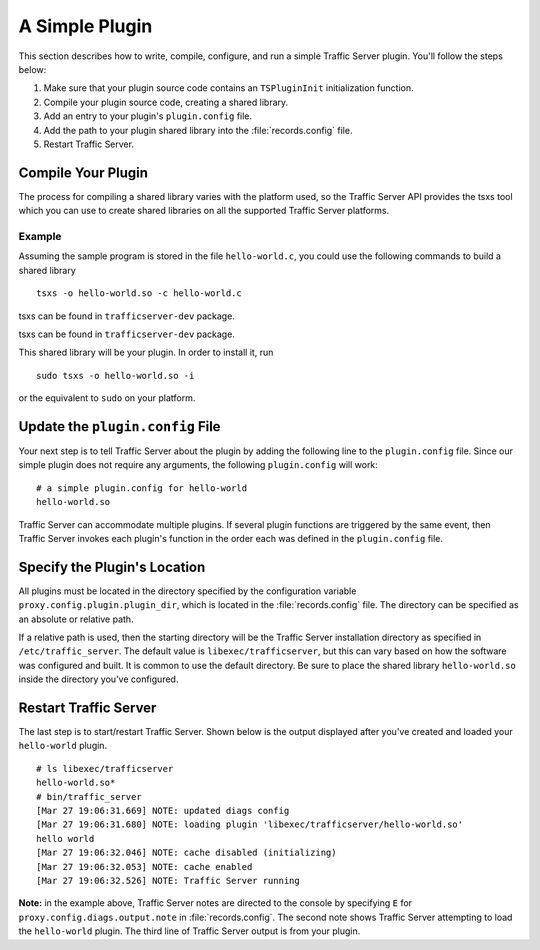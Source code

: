 A Simple Plugin
***************

.. Licensed to the Apache Software Foundation (ASF) under one
   or more contributor license agreements.  See the NOTICE file
  distributed with this work for additional information
  regarding copyright ownership.  The ASF licenses this file
  to you under the Apache License, Version 2.0 (the
  "License"); you may not use this file except in compliance
  with the License.  You may obtain a copy of the License at

   http://www.apache.org/licenses/LICENSE-2.0

  Unless required by applicable law or agreed to in writing,
  software distributed under the License is distributed on an
  "AS IS" BASIS, WITHOUT WARRANTIES OR CONDITIONS OF ANY
  KIND, either express or implied.  See the License for the
  specific language governing permissions and limitations
  under the License.

This section describes how to write, compile, configure, and run a
simple Traffic Server plugin. You'll follow the steps below:

1. Make sure that your plugin source code contains an ``TSPluginInit``
   initialization function.

2. Compile your plugin source code, creating a shared library.

3. Add an entry to your plugin's ``plugin.config`` file.

4. Add the path to your plugin shared library into the
   :file:`records.config` file.

5. Restart Traffic Server.

Compile Your Plugin
~~~~~~~~~~~~~~~~~~~

The process for compiling a shared library varies with the platform
used, so the Traffic Server API provides the tsxs tool which you can use
to create shared libraries on all the supported Traffic Server
platforms.

Example
^^^^^^^

Assuming the sample program is stored in the file ``hello-world.c``, you
could use the following commands to build a shared library

::

    tsxs -o hello-world.so -c hello-world.c
    
tsxs can be found in ``trafficserver-dev`` package.

tsxs can be found in ``trafficserver-dev`` package.

This shared library will be your plugin. In order to install it, run

::

    sudo tsxs -o hello-world.so -i

or the equivalent to ``sudo`` on your platform.

Update the ``plugin.config`` File
~~~~~~~~~~~~~~~~~~~~~~~~~~~~~~~~~

Your next step is to tell Traffic Server about the plugin by adding the
following line to the ``plugin.config`` file. Since our simple plugin
does not require any arguments, the following ``plugin.config`` will
work:

::

    # a simple plugin.config for hello-world
    hello-world.so

Traffic Server can accommodate multiple plugins. If several plugin
functions are triggered by the same event, then Traffic Server invokes
each plugin's function in the order each was defined in the
``plugin.config`` file.

.. _specify-the-plugins-location:

Specify the Plugin's Location
~~~~~~~~~~~~~~~~~~~~~~~~~~~~~

All plugins must be located in the directory specified by the
configuration variable ``proxy.config.plugin.plugin_dir``, which is
located in the :file:`records.config` file. The directory can be specified
as an absolute or relative path.

If a relative path is used, then the starting directory will be the
Traffic Server installation directory as specified in
``/etc/traffic_server``. The default value is ``libexec/trafficserver``,
but this can vary based on how the software was configured and built. It
is common to use the default directory. Be sure to place the shared
library ``hello-world.so`` inside the directory you've configured.

Restart Traffic Server
~~~~~~~~~~~~~~~~~~~~~~

The last step is to start/restart Traffic Server. Shown below is the
output displayed after you've created and loaded your ``hello-world``
plugin.

::

    # ls libexec/trafficserver
    hello-world.so*
    # bin/traffic_server
    [Mar 27 19:06:31.669] NOTE: updated diags config
    [Mar 27 19:06:31.680] NOTE: loading plugin 'libexec/trafficserver/hello-world.so'
    hello world
    [Mar 27 19:06:32.046] NOTE: cache disabled (initializing)
    [Mar 27 19:06:32.053] NOTE: cache enabled
    [Mar 27 19:06:32.526] NOTE: Traffic Server running

**Note:** in the example above, Traffic Server notes are directed to the
console by specifying ``E`` for ``proxy.config.diags.output.note`` in
:file:`records.config`. The second note shows Traffic Server attempting to
load the ``hello-world`` plugin. The third line of Traffic Server output
is from your plugin.
